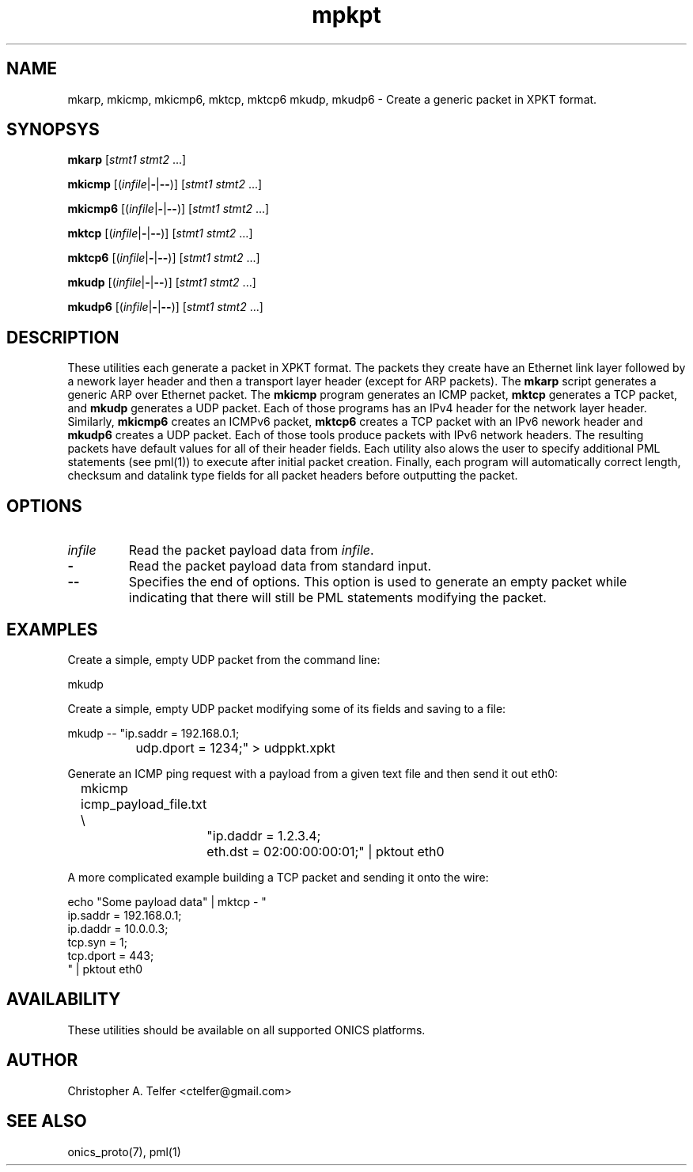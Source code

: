 .TH "mpkpt" 1 "March 2015" "ONICS 1.0"
.SH NAME
mkarp, mkicmp, mkicmp6, mktcp, mktcp6 mkudp, mkudp6
- Create a generic packet in XPKT format.
.P
.SH SYNOPSYS
\fBmkarp\fP [\fIstmt1\fP \fIstmt2\fP ...]
.P
\fBmkicmp\fP [(\fIinfile\fP|\fB-\fP|\fB--\fP)] [\fIstmt1\fP \fIstmt2\fP ...]
.P
\fBmkicmp6\fP [(\fIinfile\fP|\fB-\fP|\fB--\fP)] [\fIstmt1\fP \fIstmt2\fP ...]
.P
\fBmktcp\fP [(\fIinfile\fP|\fB-\fP|\fB--\fP)] [\fIstmt1\fP \fIstmt2\fP ...]
.P
\fBmktcp6\fP [(\fIinfile\fP|\fB-\fP|\fB--\fP)] [\fIstmt1\fP \fIstmt2\fP ...]
.P
\fBmkudp\fP [(\fIinfile\fP|\fB-\fP|\fB--\fP)] [\fIstmt1\fP \fIstmt2\fP ...]
.P
\fBmkudp6\fP [(\fIinfile\fP|\fB-\fP|\fB--\fP)] [\fIstmt1\fP \fIstmt2\fP ...]
.P
.P
.SH DESCRIPTION
These utilities each generate a packet in XPKT format.  The packets they
create have an Ethernet link layer followed by a nework layer header and
then a transport layer header (except for ARP packets).  The \fBmkarp\fP
script generates a generic ARP over Ethernet packet.  The \fBmkicmp\fP
program generates an ICMP packet, \fBmktcp\fP generates a TCP packet,
and \fBmkudp\fP generates a UDP packet.  Each of those programs has an
IPv4 header for the network layer header.  Similarly, \fBmkicmp6\fP
creates an ICMPv6 packet, \fBmktcp6\fP creates a TCP packet with an IPv6
nework header and \fBmkudp6\fP creates a UDP packet.  Each of those
tools produce packets with IPv6 network headers.  The resulting packets
have default values for all of their header fields.  Each utility also
alows the user to specify additional PML statements (see pml(1)) to
execute after initial packet creation.  Finally, each program will
automatically correct length, checksum and datalink type fields for all
packet headers before outputting the packet.
.P
.SH OPTIONS
.P
.IP "\fIinfile\fP"
Read the packet payload data from \fIinfile\fP.
.IP "\fB-\fP"
Read the packet payload data from standard input.
.IP "\fB--\fP"
Specifies the end of options.  This option is used to generate an empty
packet while indicating that there will still be PML statements
modifying the packet.
.P
.SH EXAMPLES
.P
Create a simple, empty UDP packet from the command line:
.nf

        mkudp

.fi
.P
Create a simple, empty UDP packet modifying some of its fields and
saving to a file:
.nf

        mkudp -- "ip.saddr = 192.168.0.1; 
		  udp.dport = 1234;" > udppkt.xpkt

.fi
.P
Generate an ICMP ping request with a payload from a given text file
and then send it out eth0:
.nf

	mkicmp icmp_payload_file.txt \\
		"ip.daddr = 1.2.3.4; 
		 eth.dst = 02:00:00:00:01;" | pktout eth0

.fi
.P
A more complicated example building a TCP packet and sending it
onto the wire:
.nf

        echo "Some payload data" | mktcp - "
                ip.saddr = 192.168.0.1; 
                ip.daddr = 10.0.0.3;
                tcp.syn = 1;
                tcp.dport = 443;
                " | pktout eth0 


.fi
.P
.SH AVAILABILITY
These utilities should be available on all supported ONICS platforms.
.P
.SH AUTHOR
Christopher A. Telfer <ctelfer@gmail.com>
.P
.SH "SEE ALSO"
onics_proto(7), pml(1)
